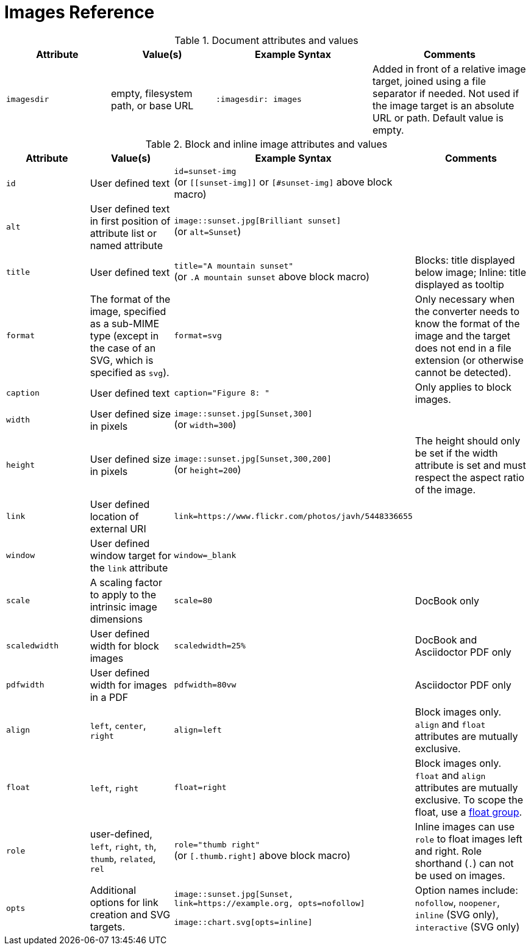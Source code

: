 = Images Reference

.Document attributes and values
[cols=2;2;3;3]
|===
|Attribute |Value(s) |Example Syntax |Comments

|`imagesdir`
|empty, filesystem path, or base URL
|`:imagesdir: images`
|Added in front of a relative image target, joined using a file separator if needed.
Not used if the image target is an absolute URL or path.
Default value is empty.
|===

.Block and inline image attributes and values
[cols=2;2;3;3]
|===
|Attribute |Value(s) |Example Syntax |Comments

|`id`
|User defined text
|`id=sunset-img` +
(or `+[[sunset-img]]+` or `[#sunset-img]` above block macro)
|

|`alt`
|User defined text in first position of attribute list or named attribute
|`image::sunset.jpg[Brilliant sunset]` +
(or `alt=Sunset`)
|

|`title`
|User defined text
|`title="A mountain sunset"` +
(or `.A mountain sunset` above block macro)
|Blocks: title displayed below image; Inline: title displayed as tooltip

|`format`
|The format of the image, specified as a sub-MIME type (except in the case of an SVG, which is specified as `svg`).
|`format=svg`
|Only necessary when the converter needs to know the format of the image and the target does not end in a file extension (or otherwise cannot be detected).

|`caption`
|User defined text
|`caption="Figure 8: "`
|Only applies to block images.

|`width`
|User defined size in pixels
|`image::sunset.jpg[Sunset,300]` +
(or `width=300`)
|

|`height`
|User defined size in pixels
|`image::sunset.jpg[Sunset,300,200]` +
(or `height=200`)
|The height should only be set if the width attribute is set and must respect the aspect ratio of the image.

|`link`
|User defined location of external URI
|`link=https://www.flickr.com/photos/javh/5448336655`
|

|`window`
|User defined window target for the `link` attribute
|`window=_blank`
|

|`scale`
|A scaling factor to apply to the intrinsic image dimensions
|`scale=80`
|DocBook only

|`scaledwidth`
|User defined width for block images
|`scaledwidth=25%`
|DocBook and Asciidoctor PDF only

|`pdfwidth`
|User defined width for images in a PDF
|`pdfwidth=80vw`
|Asciidoctor PDF only

|`align`
|`left`, `center`, `right`
|`align=left`
|Block images only.
`align` and `float` attributes are mutually exclusive.

|`float`
|`left`, `right`
|`float=right`
|Block images only.
`float` and `align` attributes are mutually exclusive.
To scope the float, use a xref:image-position.adoc#control-float[float group].

|`role`
|user-defined, `left`, `right`, `th`, `thumb`, `related`, `rel`
|`role="thumb right"` +
(or `[.thumb.right]` above block macro)
|Inline images can use `role` to float images left and right.
Role shorthand (`.`) can not be used on images.

|`opts`
|Additional options for link creation and SVG targets.
|`image::sunset.jpg[Sunset, link=https://example.org, opts=nofollow]`

`image::chart.svg[opts=inline]`
|Option names include: `nofollow`, `noopener`, `inline` (SVG only), `interactive` (SVG only)
|===
